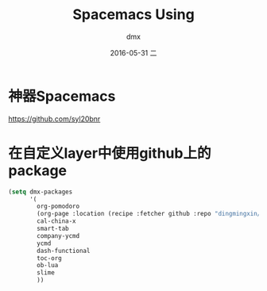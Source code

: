 #+TITLE:       Spacemacs Using
#+AUTHOR:      dmx
#+EMAIL:       dmx@dmxmbp
#+DATE:        2016-05-31 二
#+URI:         /wiki/%y/%m/%d/spacemacs-using
#+KEYWORDS:    Spacemacs,Emacs
#+TAGS:        Spacemacs,Emacs
#+LANGUAGE:    en
#+OPTIONS:     H:3 num:nil toc:nil \n:nil ::t |:t ^:nil -:nil f:t *:t <:t
#+DESCRIPTION: Spacemacs使用过程中的一些总结

* 神器Spacemacs
https://github.com/syl20bnr
* 在自定义layer中使用github上的package
#+begin_src emacs-lisp :tangle yes
  (setq dmx-packages
        '(
          org-pomodoro
          (org-page :location (recipe :fetcher github :repo "dingmingxin/org-page" :files ("*.el" "doc" "themes")))
          cal-china-x
          smart-tab
          company-ycmd
          ycmd
          dash-functional
          toc-org
          ob-lua
          slime
          ))
#+end_src
